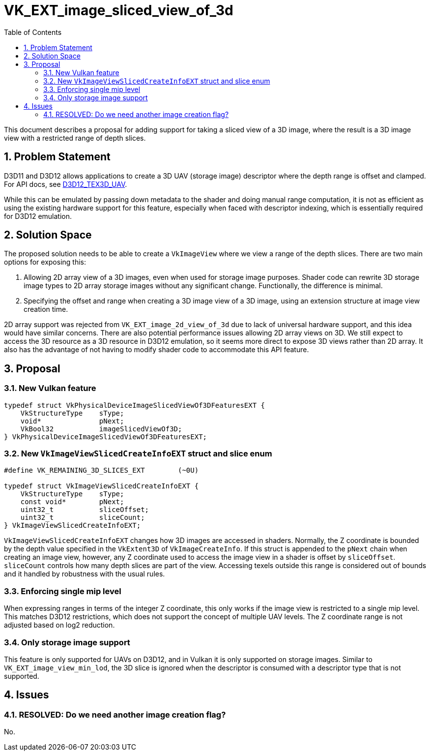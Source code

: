 // Copyright 2022-2023 The Khronos Group, Inc.
//
// SPDX-License-Identifier: CC-BY-4.0

# VK_EXT_image_sliced_view_of_3d
:toc: left
:refpage: https://www.khronos.org/registry/vulkan/specs/1.3-extensions/man/html/
:sectnums:

This document describes a proposal for adding support for taking a sliced view of a 3D image,
where the result is a 3D image view with a restricted range of depth slices.

## Problem Statement

D3D11 and D3D12 allows applications to create a 3D UAV (storage image) descriptor where the depth range is offset and clamped.
For API docs, see https://docs.microsoft.com/en-us/windows/win32/api/d3d12/ns-d3d12-d3d12_tex3d_uav[D3D12_TEX3D_UAV].

While this can be emulated by passing down metadata to the shader and doing manual range computation,
it is not as efficient as using the existing hardware support for this feature, especially when faced
with descriptor indexing, which is essentially required for D3D12 emulation.

## Solution Space

The proposed solution needs to be able to create a `VkImageView` where we view a range of the depth slices.
There are two main options for exposing this:

  . Allowing 2D array view of a 3D images, even when used for storage image
    purposes. Shader code can rewrite 3D storage image types to 2D array
    storage images without any significant change. Functionally, the
    difference is minimal.
  . Specifying the offset and range when creating a 3D image view of a 3D
    image, using an extension structure at image view creation time.

2D array support was rejected from `VK_EXT_image_2d_view_of_3d` due to lack of universal hardware support,
and this idea would have similar concerns. There are also potential performance issues allowing
2D array views on 3D. We still expect to access the 3D resource as a 3D resource in D3D12 emulation,
so it seems more direct to expose 3D views rather than 2D array.
It also has the advantage of not having to modify shader code to accommodate this API feature.

## Proposal

### New Vulkan feature

```c
typedef struct VkPhysicalDeviceImageSlicedViewOf3DFeaturesEXT {
    VkStructureType    sType;
    void*              pNext;
    VkBool32           imageSlicedViewOf3D;
} VkPhysicalDeviceImageSlicedViewOf3DFeaturesEXT;
```

### New `VkImageViewSlicedCreateInfoEXT` struct and slice enum

```c
#define VK_REMAINING_3D_SLICES_EXT        (~0U)

typedef struct VkImageViewSlicedCreateInfoEXT {
    VkStructureType    sType;
    const void*        pNext;
    uint32_t           sliceOffset;
    uint32_t           sliceCount;
} VkImageViewSlicedCreateInfoEXT;
```

`VkImageViewSlicedCreateInfoEXT` changes how 3D images are accessed in shaders.
Normally, the Z coordinate is bounded by the depth value specified in the `VkExtent3D` of `VkImageCreateInfo`.
If this struct is appended to the `pNext` chain when creating an image view, however,
any Z coordinate used to access the image view in a shader is offset by `sliceOffset`.
`sliceCount` controls how many depth slices are part of the view. Accessing texels outside this range is considered
out of bounds and it handled by robustness with the usual rules.

### Enforcing single mip level

When expressing ranges in terms of the integer Z coordinate, this only works if the image view is restricted to a single mip level.
This matches D3D12 restrictions, which does not support the concept of multiple UAV levels.
The Z coordinate range is not adjusted based on log2 reduction.

### Only storage image support

This feature is only supported for UAVs on D3D12, and in Vulkan it is only supported on storage images.
Similar to `VK_EXT_image_view_min_lod`, the 3D slice is ignored when the descriptor is consumed with a descriptor type
that is not supported.

## Issues

### RESOLVED: Do we need another image creation flag?

No.
